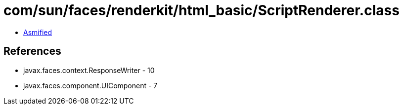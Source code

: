 = com/sun/faces/renderkit/html_basic/ScriptRenderer.class

 - link:ScriptRenderer-asmified.java[Asmified]

== References

 - javax.faces.context.ResponseWriter - 10
 - javax.faces.component.UIComponent - 7
